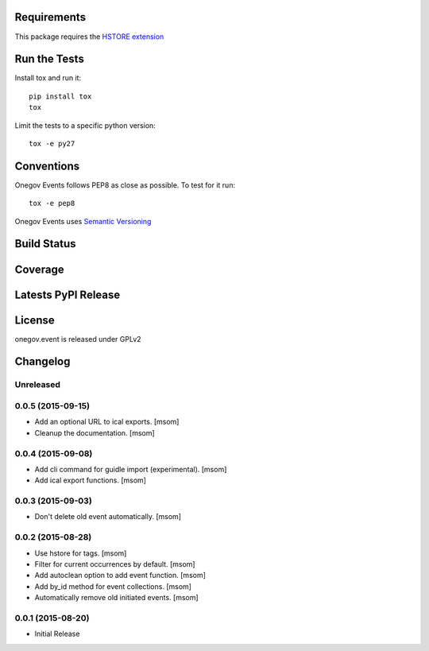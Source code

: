 
Requirements
------------

This package requires the `HSTORE extension <http://www.postgresql.org/docs/9.4/static/hstore.html>`_

Run the Tests
-------------

Install tox and run it::

    pip install tox
    tox

Limit the tests to a specific python version::

    tox -e py27

Conventions
-----------

Onegov Events follows PEP8 as close as possible. To test for it run::

    tox -e pep8

Onegov Events uses `Semantic Versioning <http://semver.org/>`_

Build Status
------------

.. image:: https://travis-ci.org/OneGov/onegov.event.png
  :target: https://travis-ci.org/OneGov/onegov.event
  :alt: Build Status

Coverage
--------

.. image:: https://coveralls.io/repos/OneGov/onegov.event/badge.png?branch=master
  :target: https://coveralls.io/r/OneGov/onegov.event?branch=master
  :alt: Project Coverage

Latests PyPI Release
--------------------
.. image:: https://img.shields.io/pypi/v/onegov.event.svg
  :target: https://pypi.python.org/pypi/onegov.event
  :alt: Latest PyPI Release

License
-------
onegov.event is released under GPLv2

Changelog
---------

Unreleased
~~~~~~~~~~
0.0.5 (2015-09-15)
~~~~~~~~~~~~~~~~~~~

- Add an optional URL to ical exports.
  [msom]

- Cleanup the documentation.
  [msom]

0.0.4 (2015-09-08)
~~~~~~~~~~~~~~~~~~~

- Add cli command for guidle import (experimental).
  [msom]

- Add ical export functions.
  [msom]

0.0.3 (2015-09-03)
~~~~~~~~~~~~~~~~~~~

- Don't delete old event automatically.
  [msom]

0.0.2 (2015-08-28)
~~~~~~~~~~~~~~~~~~~

- Use hstore for tags.
  [msom]

- Filter for current occurrences by default.
  [msom]

- Add autoclean option to add event function.
  [msom]

- Add by_id method for event collections.
  [msom]

- Automatically remove old initiated events.
  [msom]

0.0.1 (2015-08-20)
~~~~~~~~~~~~~~~~~~~

- Initial Release


